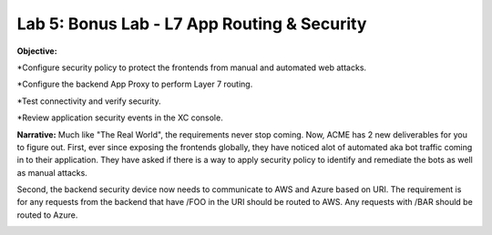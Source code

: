 Lab 5: Bonus Lab - L7 App Routing & Security 
==============================================

**Objective:**

*Configure security policy to protect the frontends from manual and automated web attacks.  

*Configure the backend App Proxy to perform Layer 7 routing.

*Test connectivity and verify security.

*Review application security events in the XC console.

.. image:: ../images/lab5bizreq.png

**Narrative:** 
Much like "The Real World", the requirements never stop coming. Now, ACME has 2 new deliverables for you to figure out. First, ever since exposing the frontends globally, they have noticed 
alot of automated aka bot traffic coming in to their application. They have asked if there is a way to apply security policy to identify and remediate the bots as well as manual attacks. 

Second, the backend security device now needs to communicate to AWS and Azure based on URI. The requirement is for any requests from the backend that have /FOO in the URI should be routed to AWS. 
Any requests with /BAR should be routed to Azure. 


.. image:: ../images/lab5.png